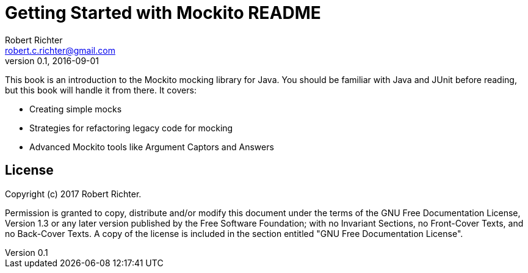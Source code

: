 = Getting Started with Mockito README
Robert Richter <robert.c.richter@gmail.com>
v0.1, 2016-09-01

This book is an introduction to the Mockito mocking library for Java.
You should be familiar with Java and JUnit before reading, but this book will handle it from there.
It covers:

* Creating simple mocks
* Strategies for refactoring legacy code for mocking
* Advanced Mockito tools like Argument Captors and Answers

== License

Copyright (c)  2017  Robert Richter.

Permission is granted to copy, distribute and/or modify this document
under the terms of the GNU Free Documentation License, Version 1.3
or any later version published by the Free Software Foundation;
with no Invariant Sections, no Front-Cover Texts, and no Back-Cover Texts.
A copy of the license is included in the section entitled "GNU
Free Documentation License".
